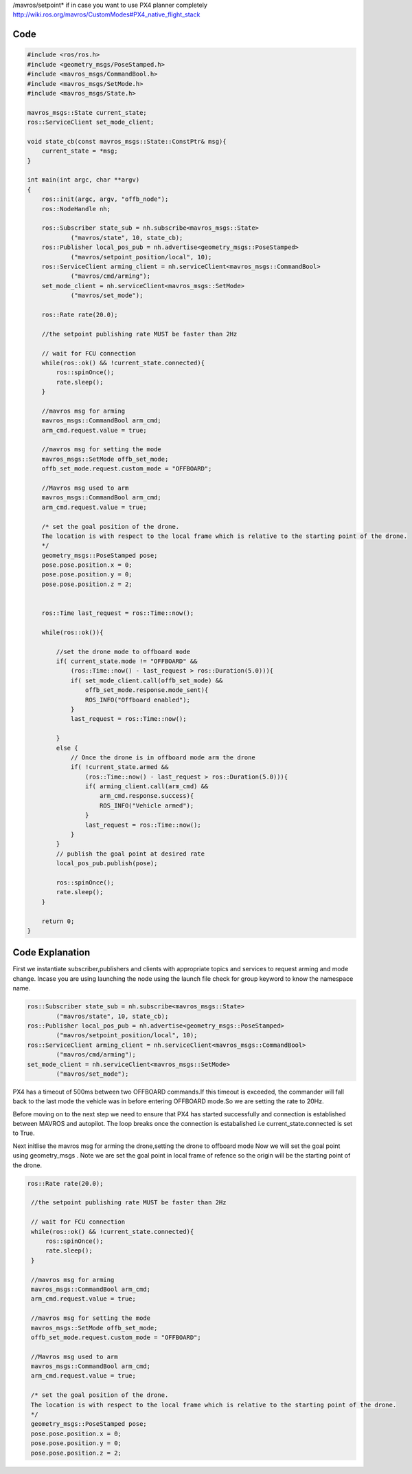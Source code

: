 
/mavros/setpoint* if in case you want to use PX4 planner completely
http://wiki.ros.org/mavros/CustomModes#PX4_native_flight_stack


Code
----------------

.. code-block:: cpp

   #include <ros/ros.h>
   #include <geometry_msgs/PoseStamped.h>
   #include <mavros_msgs/CommandBool.h>
   #include <mavros_msgs/SetMode.h>
   #include <mavros_msgs/State.h>

   mavros_msgs::State current_state;
   ros::ServiceClient set_mode_client;

   void state_cb(const mavros_msgs::State::ConstPtr& msg){
       current_state = *msg;
   }

   int main(int argc, char **argv)
   {
       ros::init(argc, argv, "offb_node");
       ros::NodeHandle nh;

       ros::Subscriber state_sub = nh.subscribe<mavros_msgs::State>
               ("mavros/state", 10, state_cb);
       ros::Publisher local_pos_pub = nh.advertise<geometry_msgs::PoseStamped>
               ("mavros/setpoint_position/local", 10);
       ros::ServiceClient arming_client = nh.serviceClient<mavros_msgs::CommandBool>
               ("mavros/cmd/arming");
       set_mode_client = nh.serviceClient<mavros_msgs::SetMode>
               ("mavros/set_mode");

       ros::Rate rate(20.0);

       //the setpoint publishing rate MUST be faster than 2Hz

       // wait for FCU connection
       while(ros::ok() && !current_state.connected){
           ros::spinOnce();
           rate.sleep();
       }

       //mavros msg for arming
       mavros_msgs::CommandBool arm_cmd;
       arm_cmd.request.value = true;

       //mavros msg for setting the mode
       mavros_msgs::SetMode offb_set_mode;
       offb_set_mode.request.custom_mode = "OFFBOARD";

       //Mavros msg used to arm 
       mavros_msgs::CommandBool arm_cmd;
       arm_cmd.request.value = true;

       /* set the goal position of the drone.
       The location is with respect to the local frame which is relative to the starting point of the drone.
       */
       geometry_msgs::PoseStamped pose;
       pose.pose.position.x = 0;
       pose.pose.position.y = 0;
       pose.pose.position.z = 2;


       ros::Time last_request = ros::Time::now();

       while(ros::ok()){

           //set the drone mode to offboard mode 
           if( current_state.mode != "OFFBOARD" &&
               (ros::Time::now() - last_request > ros::Duration(5.0))){
               if( set_mode_client.call(offb_set_mode) &&
                   offb_set_mode.response.mode_sent){
                   ROS_INFO("Offboard enabled");
               }
               last_request = ros::Time::now();

           } 
           else {
               // Once the drone is in offboard mode arm the drone 
               if( !current_state.armed &&
                   (ros::Time::now() - last_request > ros::Duration(5.0))){
                   if( arming_client.call(arm_cmd) &&
                       arm_cmd.response.success){
                       ROS_INFO("Vehicle armed");
                   }
                   last_request = ros::Time::now();
               }
           }
           // publish the goal point at desired rate 
           local_pos_pub.publish(pose);

           ros::spinOnce();
           rate.sleep();
       }

       return 0;
   }



Code Explanation
------------------

First we instantiate subscriber,publishers and clients with appropriate topics and services to request arming and mode change.
Incase you are using launching the node using the launch file check for group keyword to know the namespace name.

.. code-block:: cpp 

    ros::Subscriber state_sub = nh.subscribe<mavros_msgs::State>
            ("mavros/state", 10, state_cb);
    ros::Publisher local_pos_pub = nh.advertise<geometry_msgs::PoseStamped>
            ("mavros/setpoint_position/local", 10);
    ros::ServiceClient arming_client = nh.serviceClient<mavros_msgs::CommandBool>
            ("mavros/cmd/arming");
    set_mode_client = nh.serviceClient<mavros_msgs::SetMode>
            ("mavros/set_mode");

PX4 has a timeout of 500ms between two OFFBOARD commands.If this timeout is exceeded, the commander will fall back to the last mode the vehicle was in before entering OFFBOARD mode.So we are setting the rate to 20Hz.

Before moving on to the next step we need to ensure that PX4 has started successfully and connection is established between MAVROS and autopilot.
The loop breaks once the connection is estabalished i.e current_state.connected is set to True.

Next initlise the mavros msg for arming the drone,setting the drone to offboard mode
Now we will set the goal point using geometry_msgs . Note we are set the goal point in local frame of refence so the origin will be the starting point of the drone.

.. code-block:: cpp
   
   ros::Rate rate(20.0);

    //the setpoint publishing rate MUST be faster than 2Hz

    // wait for FCU connection
    while(ros::ok() && !current_state.connected){
        ros::spinOnce();
        rate.sleep();
    }

    //mavros msg for arming
    mavros_msgs::CommandBool arm_cmd;
    arm_cmd.request.value = true;

    //mavros msg for setting the mode
    mavros_msgs::SetMode offb_set_mode;
    offb_set_mode.request.custom_mode = "OFFBOARD";

    //Mavros msg used to arm 
    mavros_msgs::CommandBool arm_cmd;
    arm_cmd.request.value = true;

    /* set the goal position of the drone.
    The location is with respect to the local frame which is relative to the starting point of the drone.
    */
    geometry_msgs::PoseStamped pose;
    pose.pose.position.x = 0;
    pose.pose.position.y = 0;
    pose.pose.position.z = 2;